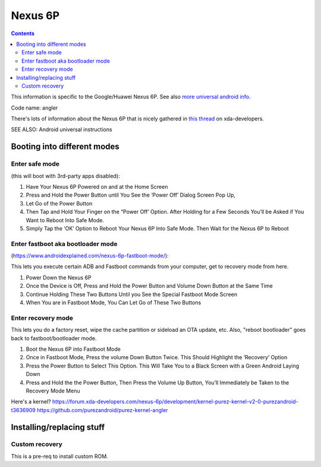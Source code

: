 Nexus 6P
========

.. contents::

This information is specific to the Google/Huawei Nexus 6P.
See also `more universal android info </android/>`_.

Code name: angler

There's lots of information about the Nexus 6P that is nicely
gathered in `this thread <https://forum.xda-developers.com/nexus-6p/general/guides-how-to-guides-beginners-t3206928>`_
on xda-developers.

SEE ALSO: Android universal instructions

Booting into different modes
----------------------------

Enter safe mode
...............

(this will boot with 3rd-party apps disabled):

1. Have Your Nexus 6P Powered on and at the Home Screen
2. Press and Hold the Power Button until You See the ‘Power Off’ Dialog Screen Pop Up,
3. Let Go of the Power Button
4. Then Tap and Hold Your Finger on the “Power Off’ Option.  After Holding for a Few Seconds You’ll be Asked if You Want to Reboot Into Safe Mode.
5. Simply Tap the ‘OK’ Option to Reboot Your Nexus 6P Into Safe Mode.  Then Wait for the Nexus 6P to Reboot

Enter fastboot aka bootloader mode
..................................

(https://www.androidexplained.com/nexus-6p-fastboot-mode/):

This lets you execute certain ADB and Fastboot commands from your computer, get to recovery mode from here.

1. Power Down the Nexus 6P
2. Once the Device is Off, Press and Hold the Power Button and Volume Down Button at the Same Time
3. Continue Holding These Two Buttons Until you See the Special Fastboot Mode Screen
4. When You are in Fastboot Mode, You Can Let Go of These Two Buttons

Enter recovery mode
...................

This lets you do a factory reset, wipe the cache partition or sideload an OTA update, etc.
Also, "reboot bootloader" goes back to fastboot/bootloader mode.

1. Boot the Nexus 6P into Fastboot Mode
2. Once in Fastboot Mode, Press the volume Down Button Twice. This Should Highlight the ‘Recovery’ Option
3. Press the Power Button to Select This Option. This Will Take You to a Black Screen with a Green Android Laying Down
4. Press and Hold the the Power Button, Then Press the Volume Up Button, You’ll Immediately be Taken to the Recovery Mode Menu

Here's a kernel? https://forum.xda-developers.com/nexus-6p/development/kernel-purez-kernel-v2-0-purezandroid-t3636909
https://github.com/purezandroid/purez-kernel-angler

Installing/replacing stuff
--------------------------

Custom recovery
................

This is a pre-req to install custom ROM.
